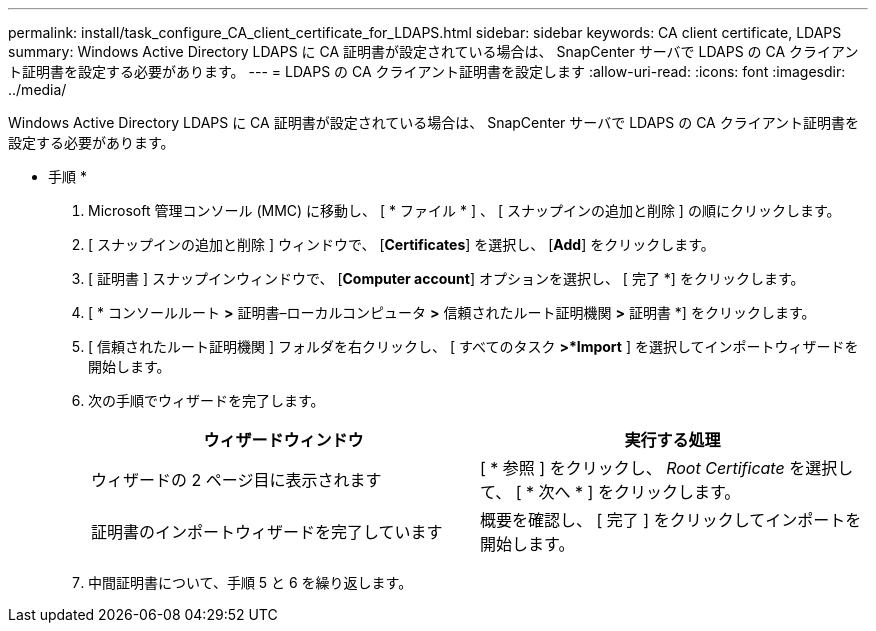 ---
permalink: install/task_configure_CA_client_certificate_for_LDAPS.html 
sidebar: sidebar 
keywords: CA client certificate, LDAPS 
summary: Windows Active Directory LDAPS に CA 証明書が設定されている場合は、 SnapCenter サーバで LDAPS の CA クライアント証明書を設定する必要があります。 
---
= LDAPS の CA クライアント証明書を設定します
:allow-uri-read: 
:icons: font
:imagesdir: ../media/


[role="lead"]
Windows Active Directory LDAPS に CA 証明書が設定されている場合は、 SnapCenter サーバで LDAPS の CA クライアント証明書を設定する必要があります。

* 手順 *

. Microsoft 管理コンソール (MMC) に移動し、 [ * ファイル * ] 、 [ スナップインの追加と削除 ] の順にクリックします。
. [ スナップインの追加と削除 ] ウィンドウで、 [*Certificates*] を選択し、 [*Add*] をクリックします。
. [ 証明書 ] スナップインウィンドウで、 [*Computer account*] オプションを選択し、 [ 完了 *] をクリックします。
. [ * コンソールルート *>* 証明書–ローカルコンピュータ *>* 信頼されたルート証明機関 *>* 証明書 *] をクリックします。
. [ 信頼されたルート証明機関 ] フォルダを右クリックし、 [ すべてのタスク *>*Import* ] を選択してインポートウィザードを開始します。
. 次の手順でウィザードを完了します。
+
|===
| ウィザードウィンドウ | 実行する処理 


 a| 
ウィザードの 2 ページ目に表示されます
 a| 
[ * 参照 ] をクリックし、 _Root Certificate_ を選択して、 [ * 次へ * ] をクリックします。



 a| 
証明書のインポートウィザードを完了しています
 a| 
概要を確認し、 [ 完了 ] をクリックしてインポートを開始します。

|===
. 中間証明書について、手順 5 と 6 を繰り返します。


